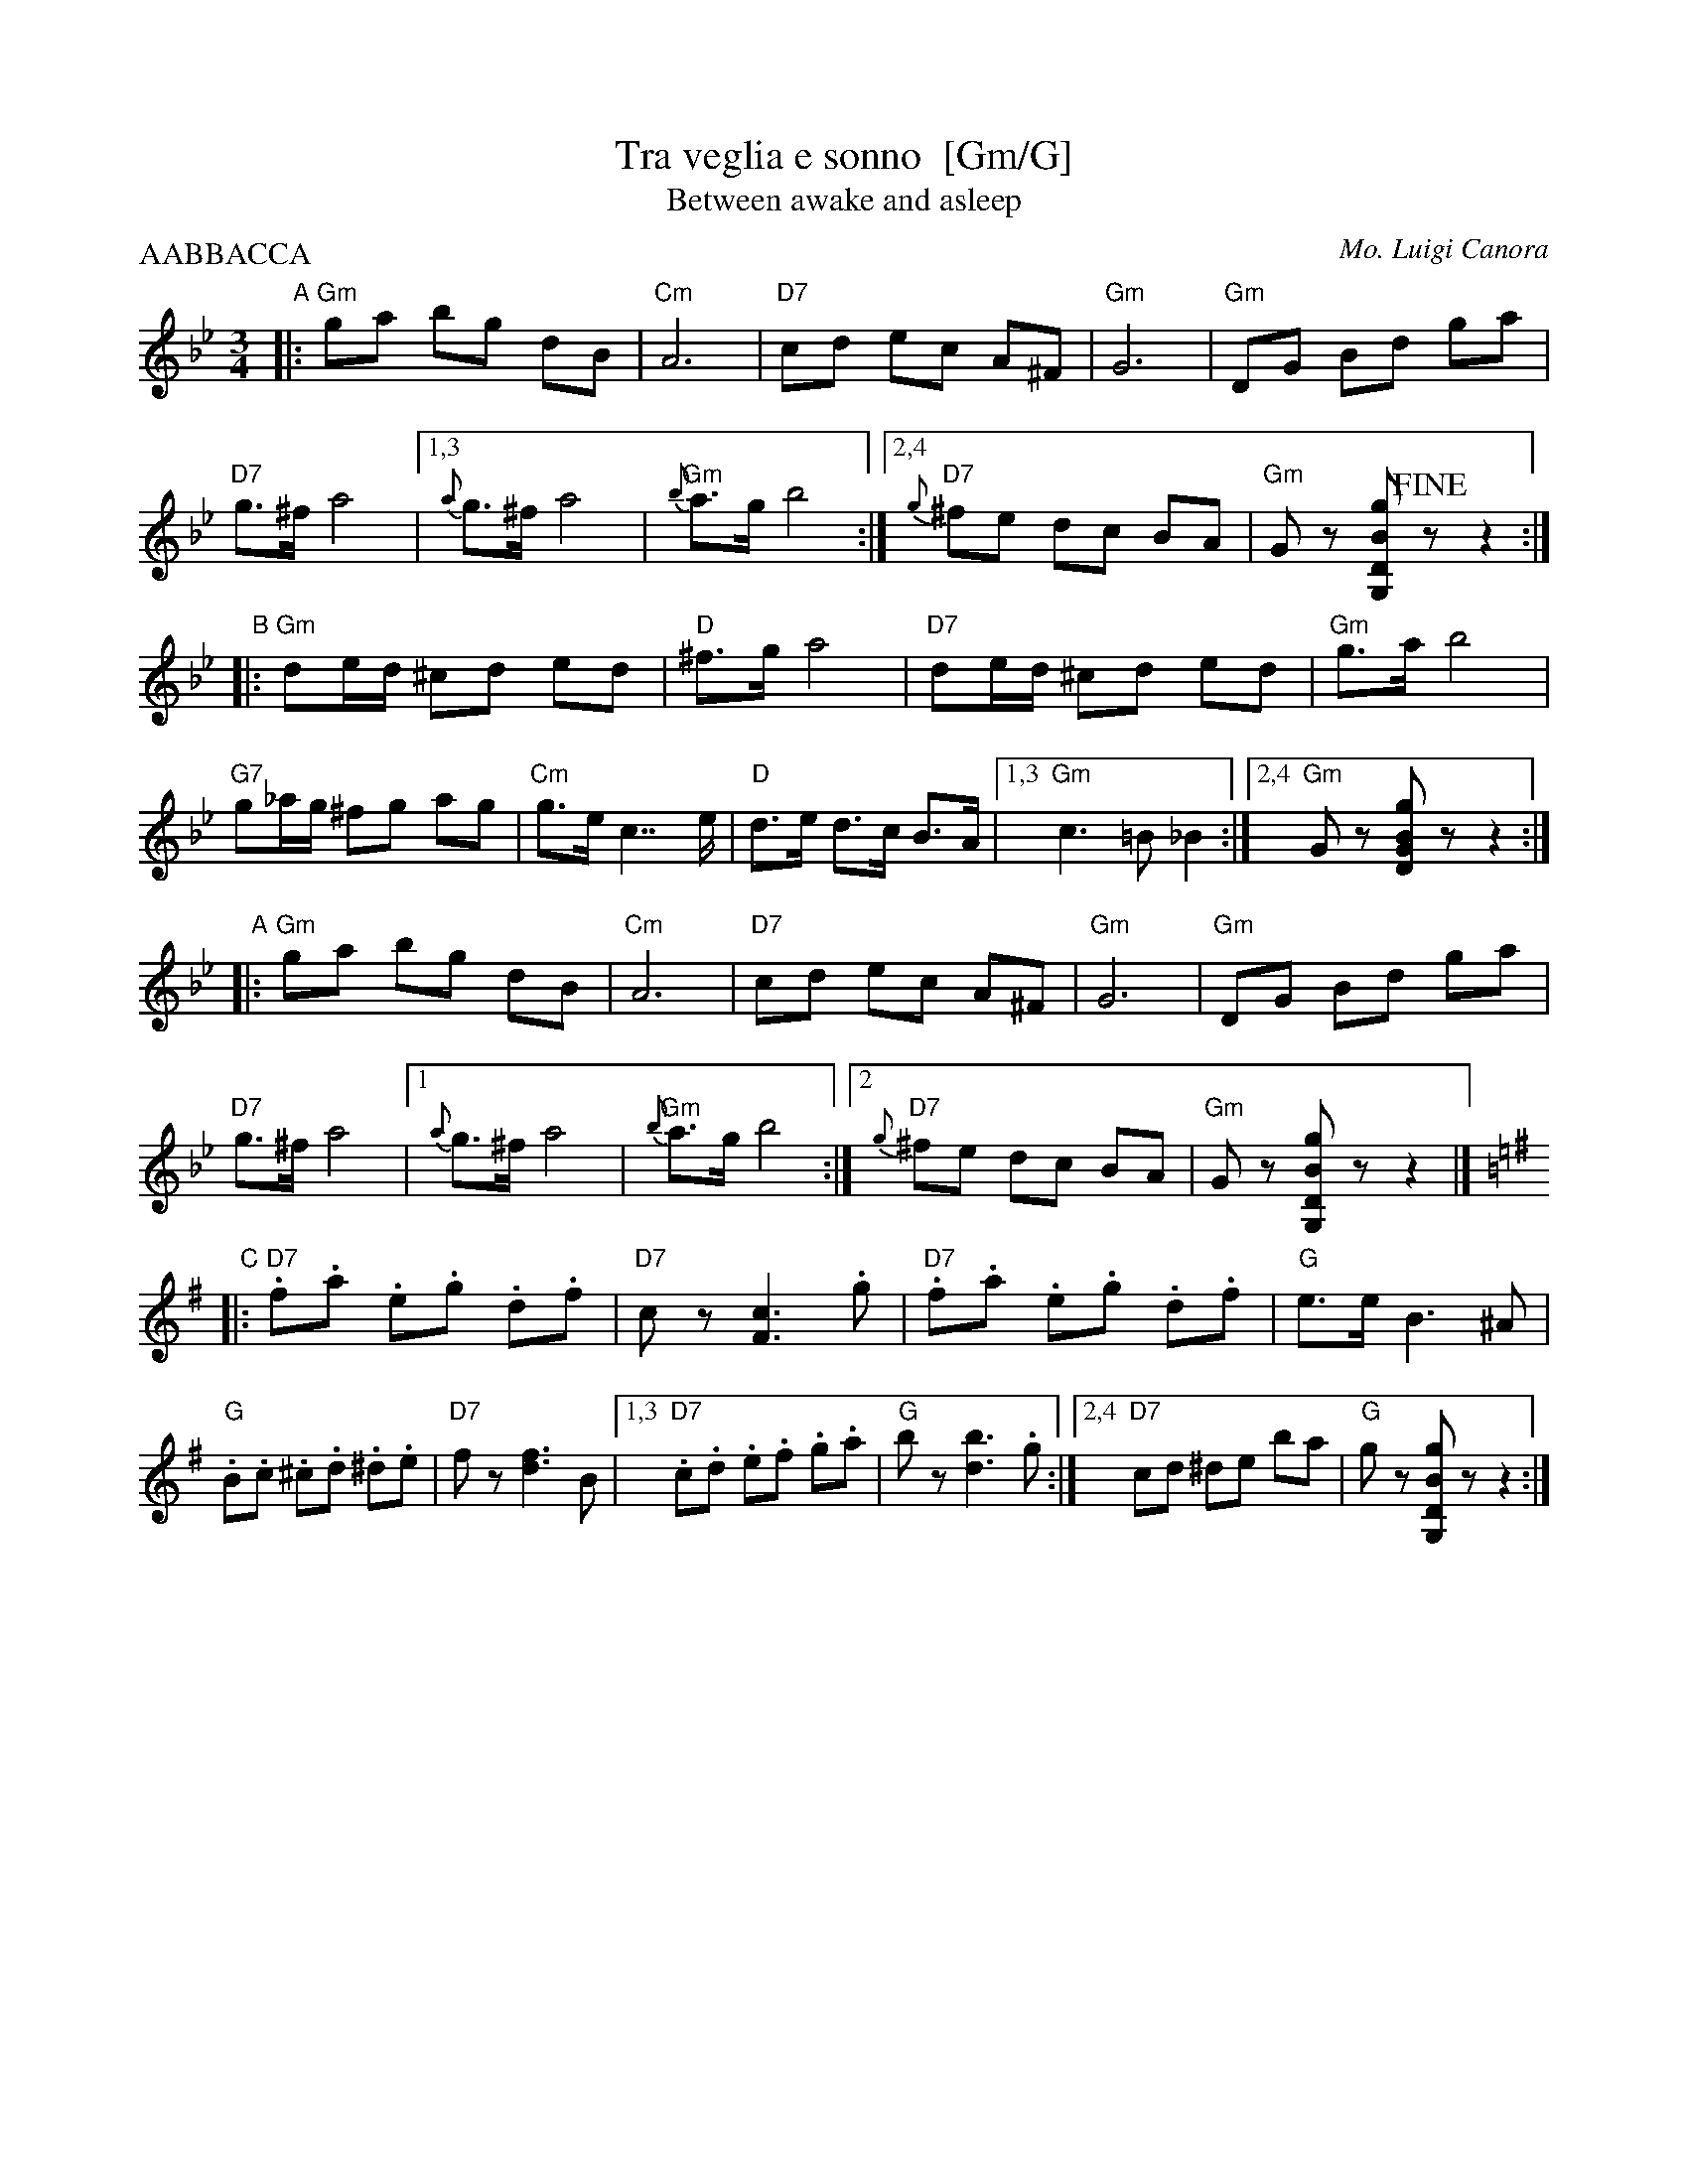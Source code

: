 X: 1
T: Tra veglia e sonno  [Gm/G]
T: Between awake and asleep
C: Mo. Luigi Canora
R: mazurka
Z: 2011 John Chambers <jc:trillian.mit.edu>
S: printed MS of unknown origin
M: 3/4
L: 1/8
P: AABBACCA
K: Gm
"A"\
|: \
"Gm"ga bg dB | "Cm"A6 | "D7"cd ec A^F | "Gm"G6 |\
"Gm"DG Bd ga | "D7"g>^f a4 |1,3 {a}g>^f a4 | "Gm"{b}a>g b4 \
                          :|2,4 "D7"{g}^fe dc BA | "Gm"Gz [gBDG,]!fine!z z2 :|
"B"\
|:\
"Gm"de/d/ ^cd ed | "D"^f>g a4 | "D7"de/d/ ^cd ed | "Gm"g>a b4 |\
"G7"g_a/g/ ^fg ag | "Cm"g>e c2>> e2 | "D"d>e d>c B>A |1,3 "Gm"c3 =B _B2 \
                                                        :|2,4 "Gm"Gz [gBDG]z z2 :|
"A"\
|: \
"Gm"ga bg dB | "Cm"A6 | "D7"cd ec A^F | "Gm"G6 |\
"Gm"DG Bd ga | "D7"g>^f a4 |1 {a}g>^f a4 | "Gm"{b}a>g b4 \
                          :|2 "D7"{g}^fe dc BA | "Gm"Gz [gBDG,]z z2 |][K:=B=e^f]
K: G
"C"\
|:\
"D7".f.a .e.g .d.f | "D7"cz [c3F3] .g | "D7".f.a .e.g .d.f | "G"e>e B3 ^A |\
"G".B.c .^c.d .^d.e | "D7"fz [f3d3] B |1,3 "D7".c.d .e.f .g.a | "G"bz [b3d3] .g \
                                  :|2,4 "D7"cd ^de ba | "G"gz [gBDG,]z z2 :|

